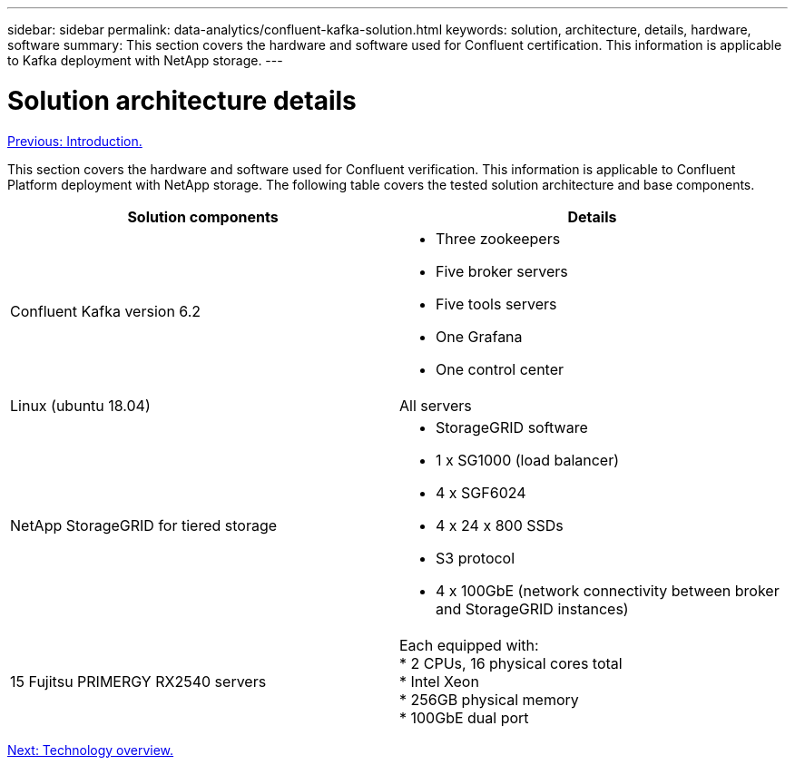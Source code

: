 ---
sidebar: sidebar
permalink: data-analytics/confluent-kafka-solution.html
keywords: solution, architecture, details, hardware, software
summary: This section covers the hardware and software used for Confluent certification. This information is applicable to Kafka deployment with NetApp storage.
---

= Solution architecture details
:hardbreaks:
:nofooter:
:icons: font
:linkattrs:
:imagesdir: ./../media/

//
// This file was created with NDAC Version 2.0 (August 17, 2020)
//
// 2021-11-15 09:15:45.920602
//

link:confluent-kafka-introduction.html[Previous: Introduction.]

This section covers the hardware and software used for Confluent verification. This information is applicable to Confluent Platform deployment with NetApp storage. The following table covers the tested solution architecture and base components.

|===
|Solution components |Details

|Confluent Kafka version 6.2
a|* Three zookeepers
* Five broker servers
* Five tools servers
* One Grafana
* One control center
|Linux (ubuntu 18.04)
|All servers
|NetApp StorageGRID for tiered storage
a|* StorageGRID software
* 1 x SG1000 (load balancer)
* 4 x SGF6024
* 4 x 24 x 800 SSDs
* S3 protocol
* 4 x 100GbE (network connectivity between broker and StorageGRID instances)
|15 Fujitsu PRIMERGY RX2540 servers
|Each equipped with:
* 2 CPUs, 16 physical cores total
* Intel Xeon
* 256GB physical memory
* 100GbE dual port
|===

link:confluent-kafka-technology-overview.html[Next: Technology overview.]

